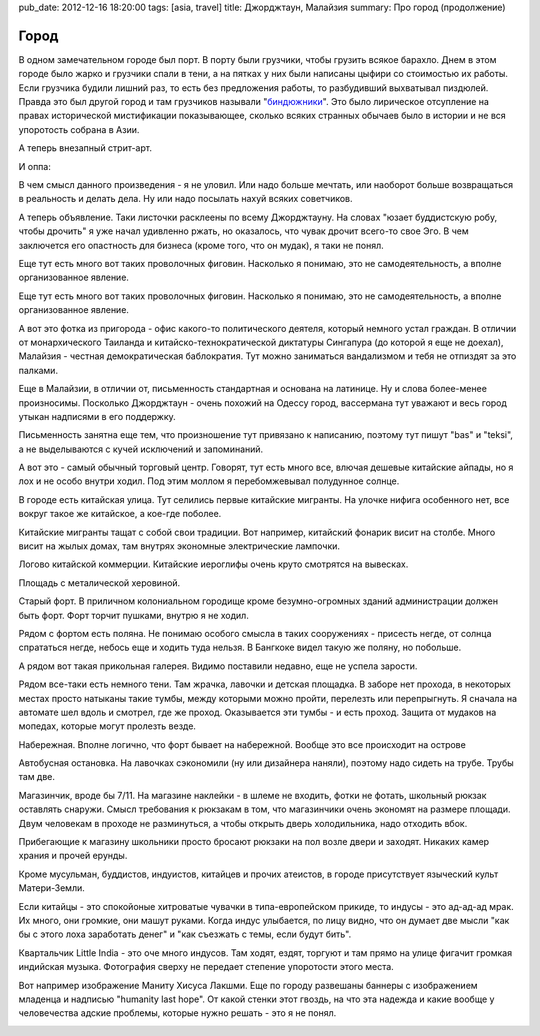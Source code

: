 pub_date: 2012-12-16 18:20:00
tags: [asia, travel]
title: Джорджтаун, Малайзия
summary: Про город (продолжение)

Город
=====

В одном замечательном городе был порт. В порту были грузчики, чтобы грузить
всякое барахло. Днем в этом городе было жарко и грузчики спали в тени, а на
пятках у них были написаны цыфири со стоимостью их работы. Если грузчика
будили лишний раз, то есть без предложения работы, то разбудивший выхватывал
пиздюлей. Правда это был другой город и там грузчиков называли
"`биндюжники`_". Это было лирическое отсупление на правах исторической
мистификации показывающее, сколько всяких странных обычаев было в истории и не
вся упоротость собрана в Азии.

А теперь внезапный стрит-арт.

.. image:: art01_700.jpg

И оппа:

.. image:: art02_700.jpg

В чем смысл данного произведения - я не уловил. Или надо больше мечтать, или
наоборот больше возвращаться в реальность и делать дела.
Ну или надо посылать нахуй всяких советчиков.

А теперь объявление. Таки листочки расклеены по всему Джорджтауну. На словах
"юзает буддистскую робу, чтобы дрочить" я уже начал удивленно ржать, но
оказалось, что чувак дрочит всего-то свое Эго. В чем заключется его опастность
для бизнеса (кроме того, что он мудак), я таки не понял.

.. image:: art03_700.jpg

Еще тут есть много вот таких проволочных фиговин. Насколько я понимаю, это не
самодеятельность, а вполне организованное явление.

.. image:: art04_700.jpg

Еще тут есть много вот таких проволочных фиговин. Насколько я понимаю, это не
самодеятельность, а вполне организованное явление.

.. image:: art04_700.jpg

А вот это фотка из пригорода - офис какого-то политического деятеля, который
немного устал граждан. В отличии от монархического Таиланда и китайско-технократической
диктатуры Сингапура (до которой я еще не доехал), Малайзия - честная
демократическая баблократия. Тут можно заниматься вандализмом и тебя не
отпиздят за это палками.

.. image:: politics_700.jpg

Еще в Малайзии, в отличии от, письменность стандартная и основана на латинице.
Ну и слова более-менее произносимы. Посколько Джорджтаун - очень похожий на
Одессу город, вассермана тут уважают и весь город утыкан надписями в его
поддержку.

Письменность занятна еще тем, что произношение тут привязано к написанию,
поэтому тут пишут "bas" и "teksi", а не выделываются с кучей исключений и
запоминаний.

.. image:: awas01_700.jpg
.. image:: awas02_700.jpg

А вот это - самый обычный торговый центр. Говорят, тут есть много все, влючая
дешевые китайские айпады, но я лох и не особо внутри ходил. Под этим моллом я
перебомжевывал полудунное солнце.

.. image:: mall_700.jpg

В городе есть китайская улица. Тут селились первые китайские мигранты. На
улочке нифига особенного нет, все вокруг такое же китайское, а кое-где
поболее.

.. image:: chinese01_700.jpg

Китайские мигранты тащат с собой свои традиции. Вот например, китайский
фонарик висит на столбе. Много висит на жылых домах, там внутрях экономные
электрические лампочки.

.. image:: chinese02_700.jpg

Логово китайской коммерции. Китайские иероглифы очень круто смотрятся на
вывесках.

.. image:: chinese03_700.jpg

Площадь с металической херовиной.

.. image:: town01_700.jpg

Старый форт. В приличном колониальном городище кроме безумно-огромных зданий
администрации должен быть форт. Форт торчит пушками, внутрю я не ходил.

.. image:: fort_700.jpg

Рядом с фортом есть поляна. Не понимаю особого смысла в таких сооружениях -
присесть негде, от солнца спрататься негде, небось еще и ходить туда нельзя. В
Бангкоке видел такую же поляну, но побольше.

.. image:: grass_700.jpg

А рядом вот такая прикольная галерея. Видимо поставили недавно, еще не успела
зарости.

.. image:: gallery_700.jpg

Рядом все-таки есть немного тени. Там жрачка, лавочки и детская площадка.
В заборе нет прохода, в некоторых местах просто натыканы такие тумбы, между
которыми можно пройти, перелезть или перепрыгнуть. Я сначала на автомате шел
вдоль и смотрел, где же проход. Оказывается эти тумбы - и есть проход. Защита
от мудаков на мопедах, которые могут пролезть везде.

.. image:: park_700.jpg

Набережная. Вполне логично, что форт бывает на набережной. Вообще это все
происходит на острове

.. image:: sea_700.jpg

Автобусная остановка. На лавочках сэкономили (ну или дизайнера наняли),
поэтому надо сидеть на трубе. Трубы там две.

.. image:: busstop_700.jpg

Магазинчик, вроде бы 7/11. На магазине наклейки - в шлеме не входить, фотки не
фотать, школьный рюкзак оставлять снаружи. Смысл требования к рюкзакам в том,
что магазинчики очень экономят на размере площади. Двум человекам в проходе не
разминуться, а чтобы открыть дверь холодильника, надо отходить вбок.

Прибегающие к магазину школьники просто бросают рюкзаки на пол возле двери и
заходят. Никаких камер храния и прочей ерунды.

.. image:: shop_700.jpg

Кроме мусульман, буддистов, индуистов, китайцев и прочих атеистов, в городе
присутствует языческий культ Матери-Земли. 

.. image:: green_700.jpg

Если китайцы - это спокойоные хитроватые чувачки в типа-европейском прикиде,
то индусы - это ад-ад-ад мрак. Их много, они громкие, они машут руками. Когда
индус улыбается, по лицу видно, что он думает две мысли "как бы с этого лоха
заработать денег" и "как съезжать с темы, если будут бить".

.. image:: littleindia_700.jpg

Квартальчик Little India - это оче много индусов. Там ходят, ездят, торгуют и
там прямо на улице фигачит громкая индийская музыка. Фотография сверху не
передает степение упоротости этого места.

Вот например изображение Маниту Хисуса Лакшми. Еще по городу развешаны баннеры
с изображением младенца и надписью "humanity last hope". От какой стенки этот
гвоздь, на что эта надежда и какие вообще у человечества адские проблемы,
которые нужно решать - это я не понял.

.. image:: lakshmi_700.jpg

.. _биндюжники: http://ru.wikipedia.org/wiki/Биндюжник
